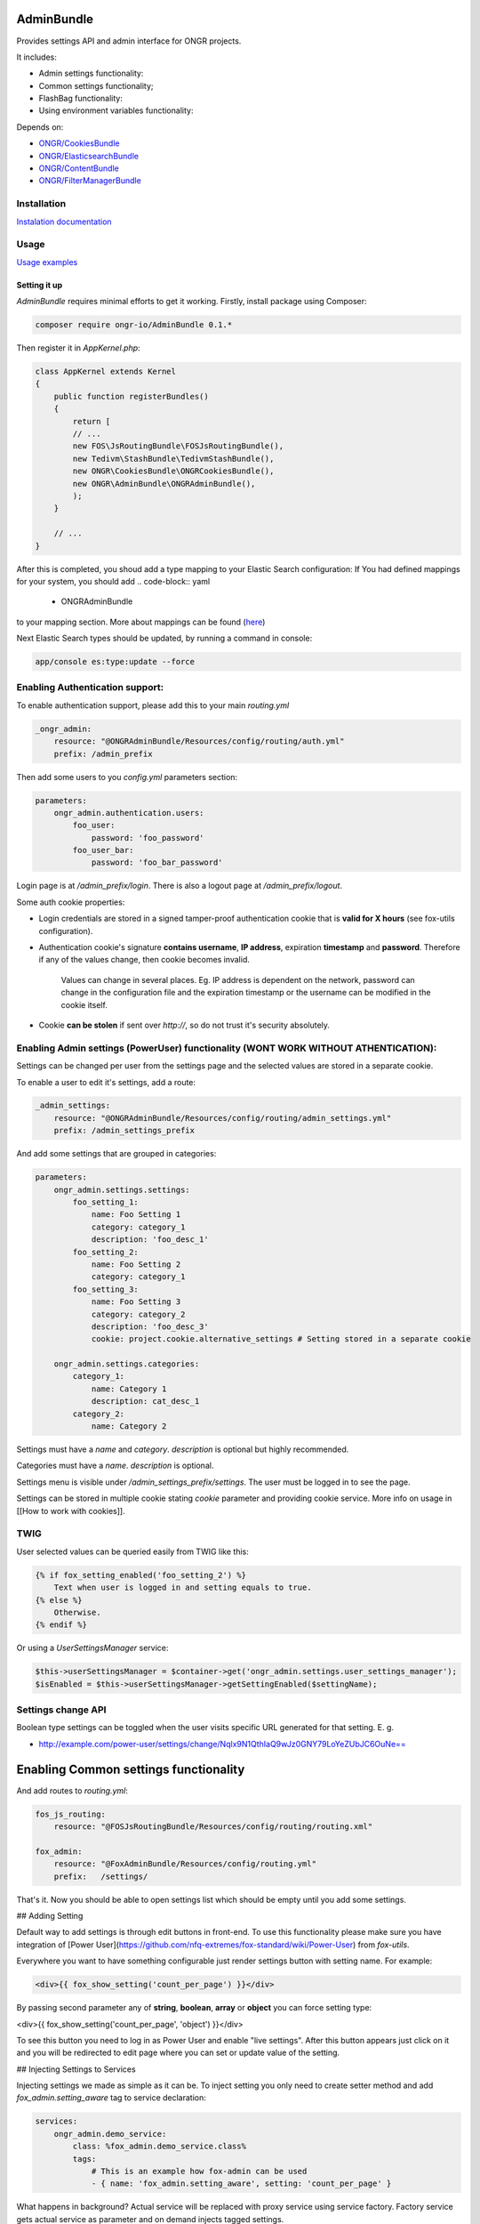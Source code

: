 ===========
AdminBundle
===========

Provides settings API and admin interface for ONGR projects.

.. image:: https://magnum.travis-ci.com/ongr-io/AdminBundle.svg?token=X35UxnxC4zoxXhsTMzw8&branch=master
    :target: https://magnum.travis-ci.com/ongr-io/AdminBundle

It includes:

- Admin settings functionality:
- Common settings functionality;
- FlashBag functionality:
- Using environment variables functionality:

Depends on:

- `ONGR/CookiesBundle <https://github.com/ongr-io/CookiesBundle>`_
- `ONGR/ElasticsearchBundle <https://github.com/ongr-io/ElasticsearchBundle>`_
- `ONGR/ContentBundle <https://github.com/ongr-io/ContentBundle>`_
- `ONGR/FilterManagerBundle <https://github.com/ongr-io/FilterManagerBundle>`_

Installation
~~~~~~~~~~~~

`Instalation documentation </Resources/doc/install.rst>`_

Usage
~~~~~

`Usage examples </Resources/doc/examples.rst>`_


---------------
Setting it up
---------------

`AdminBundle` requires minimal efforts to get it working. Firstly, install package using Composer:

.. code-block:: bash

    composer require ongr-io/AdminBundle 0.1.*

..

Then register it in `AppKernel.php`:

.. code-block:: php

    class AppKernel extends Kernel
    {
        public function registerBundles()
        {
            return [
            // ...
            new FOS\JsRoutingBundle\FOSJsRoutingBundle(),
            new Tedivm\StashBundle\TedivmStashBundle(),
            new ONGR\CookiesBundle\ONGRCookiesBundle(),
            new ONGR\AdminBundle\ONGRAdminBundle(),
            );
        }

        // ...
    }

..

After this is completed, you shoud add a type mapping to your Elastic Search configuration:
If You had defined mappings for your system, you should add
.. code-block:: yaml

    - ONGRAdminBundle

..
to your mapping section. More about mappings can be found (`here <https://github.com/ongr-io/ElasticsearchBundle/blob/master/Resources/doc/mapping.md>`_)

Next Elastic Search types should be updated, by running a command in console:

.. code-block:: bash

    app/console es:type:update --force

..

Enabling Authentication support:
~~~~~~~~~~~~~~~~~~~~~~~~~~~~~~~~~~~~

To enable authentication support, please add this to your main `routing.yml`

.. code-block:: yaml

    _ongr_admin:
        resource: "@ONGRAdminBundle/Resources/config/routing/auth.yml"
        prefix: /admin_prefix

..

Then add some users to you `config.yml` parameters section:

.. code-block:: yaml

    parameters:
        ongr_admin.authentication.users:
            foo_user:
                password: 'foo_password'
            foo_user_bar:
                password: 'foo_bar_password'

..

Login page is at `/admin_prefix/login`. There is also a logout page at `/admin_prefix/logout`.

Some auth cookie properties:

* Login credentials are stored in a signed tamper-proof authentication cookie that is **valid for X hours** (see fox-utils configuration).
* Authentication cookie's signature **contains username**, **IP address**, expiration **timestamp** and **password**. Therefore if any of the values change, then cookie becomes invalid.

    Values can change in several places. Eg. IP address is dependent on the network, password can change in the configuration file and the expiration timestamp or the username can be modified in the cookie itself.
* Cookie **can be stolen** if sent over *http://*, so do not trust it's security absolutely.




Enabling Admin settings (PowerUser) functionality (WONT WORK WITHOUT ATHENTICATION):
~~~~~~~~~~~~~~~~~~~~~~~~~~~~~~~~~~~~~~~~~~~~~~~~~~~~

Settings can be changed per user from the settings page and the selected values are stored in a separate cookie.

To enable a user to edit it's settings, add a route:

.. code-block:: yaml

    _admin_settings:
        resource: "@ONGRAdminBundle/Resources/config/routing/admin_settings.yml"
        prefix: /admin_settings_prefix

..

And add some settings that are grouped in categories:

.. code-block:: yaml

    parameters:
        ongr_admin.settings.settings:
            foo_setting_1:
                name: Foo Setting 1
                category: category_1
                description: 'foo_desc_1'
            foo_setting_2:
                name: Foo Setting 2
                category: category_1
            foo_setting_3:
                name: Foo Setting 3
                category: category_2
                description: 'foo_desc_3'
                cookie: project.cookie.alternative_settings # Setting stored in a separate cookie

        ongr_admin.settings.categories:
            category_1:
                name: Category 1
                description: cat_desc_1
            category_2:
                name: Category 2

..

Settings must have a `name` and `category`. `description` is optional but highly recommended.

Categories must have a `name`. `description` is optional.

Settings menu is visible under `/admin_settings_prefix/settings`. The user must be logged in to see the page.

Settings can be stored in multiple cookie stating `cookie` parameter and providing cookie service. More info on usage in [[How to work with cookies]].


TWIG
~~~~

User selected values can be queried easily from TWIG like this:

.. code-block:: twig

    {% if fox_setting_enabled('foo_setting_2') %}
        Text when user is logged in and setting equals to true.
    {% else %}
        Otherwise.
    {% endif %}

..

Or using a `UserSettingsManager` service:

.. code-block:: php

    $this->userSettingsManager = $container->get('ongr_admin.settings.user_settings_manager');
    $isEnabled = $this->userSettingsManager->getSettingEnabled($settingName);

..

Settings change API
~~~~~~~~~~~~~~~~~~~~~~~~

Boolean type settings can be toggled when the user visits specific URL generated for that setting. E. g.

- `http://example.com/power-user/settings/change/Nqlx9N1QthIaQ9wJz0GNY79LoYeZUbJC6OuNe== <http://example.com/power-user/settings/change/Nqlx9N1QthIaQ9wJz0GNY79LoYeZUbJC6OuNe==>`_



======================================
Enabling Common settings functionality
======================================

And add routes to `routing.yml`:

.. code-block:: yaml

    fos_js_routing:
        resource: "@FOSJsRoutingBundle/Resources/config/routing/routing.xml"

    fox_admin:
        resource: "@FoxAdminBundle/Resources/config/routing.yml"
        prefix:   /settings/

..

That's it. Now you should be able to open settings list which should be empty until you add some settings.

## Adding Setting

Default way to add settings is through edit buttons in front-end. To use this functionality please make sure you have integration of [Power User](https://github.com/nfq-extremes/fox-standard/wiki/Power-User) from `fox-utils`.

Everywhere you want to have something configurable just render settings button with setting name. For example:

.. code-block:: twig

    <div>{{ fox_show_setting('count_per_page') }}</div>

..

By passing second parameter any of **string**, **boolean**, **array** or **object** you can force setting type:

.. code-block:: twig

<div>{{ fox_show_setting('count_per_page', 'object') }}</div>

..

To see this button you need to log in as Power User and enable "live settings". After this button appears just click on it and you will be redirected to edit page where you can set or update value of the setting.

## Injecting Settings to Services

Injecting settings we made as simple as it can be. To inject setting you only need to create setter method and add `fox_admin.setting_aware` tag to service declaration:

.. code-block:: yaml

    services:
        ongr_admin.demo_service:
            class: %fox_admin.demo_service.class%
            tags:
                # This is an example how fox-admin can be used
                - { name: 'fox_admin.setting_aware', setting: 'count_per_page' }

..

What happens in background? Actual service will be replaced with proxy service using service factory. Factory service gets actual service as parameter and on demand injects tagged settings.

> **Note.** `ongr-admin` tries to guess setter name by transforming setting name to camel case. If you want to specify custom setter name, add tag attribute `method`.

## Getting Setting in Template

You can easily access setting value in any template using `admin_setting` function. Example:

```html
<p>Default items count per page: {{ admin_setting('count_per_page') }}</p>
```
## Settings Cache

`ongr-admin` uses [StashBundle](https://github.com/tedious/TedivmStashBundle) to cache settings. By default Filesystem cache driver is used. To ensure best performance change it `Memcache` or other fast cache engine.

## Tags

* ####Setting aware
    Sets service values from admin. Service must have a setter.

    * **Tag name**:  `ongr_admin.setting_aware`
    * **Parameters**
        * `setting` - specify setting name set in admin
        * `method` - setter method name (optional)
    * **Example YAML configuration**
        .. code-block:: yaml

        parameters:
            my_bundle.db_driver.class: Vendor\MyBundle\Service\MyService

        services:
            my_bundle.service:
                class: %my_bundle.service.class%
                tags:
                 - { name: ongr_admin.setting_aware, setting: my_setting, method: setMySetting}

        ..





